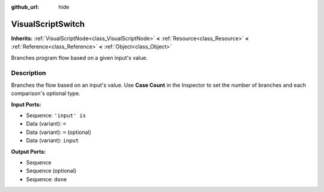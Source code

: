 :github_url: hide

.. Generated automatically by tools/scripts/make_rst.py in Rebel Engine's source tree.
.. DO NOT EDIT THIS FILE, but the VisualScriptSwitch.xml source instead.
.. The source is found in docs or modules/<name>/docs.

.. _class_VisualScriptSwitch:

VisualScriptSwitch
==================

**Inherits:** :ref:`VisualScriptNode<class_VisualScriptNode>` **<** :ref:`Resource<class_Resource>` **<** :ref:`Reference<class_Reference>` **<** :ref:`Object<class_Object>`

Branches program flow based on a given input's value.

Description
-----------

Branches the flow based on an input's value. Use **Case Count** in the Inspector to set the number of branches and each comparison's optional type.

**Input Ports:**

- Sequence: ``'input' is``

- Data (variant): ``=``

- Data (variant): ``=`` (optional)

- Data (variant): ``input``

**Output Ports:**

- Sequence

- Sequence (optional)

- Sequence: ``done``

.. |virtual| replace:: :abbr:`virtual (This method should typically be overridden by the user to have any effect.)`
.. |const| replace:: :abbr:`const (This method has no side effects. It doesn't modify any of the instance's member variables.)`
.. |vararg| replace:: :abbr:`vararg (This method accepts any number of arguments after the ones described here.)`
